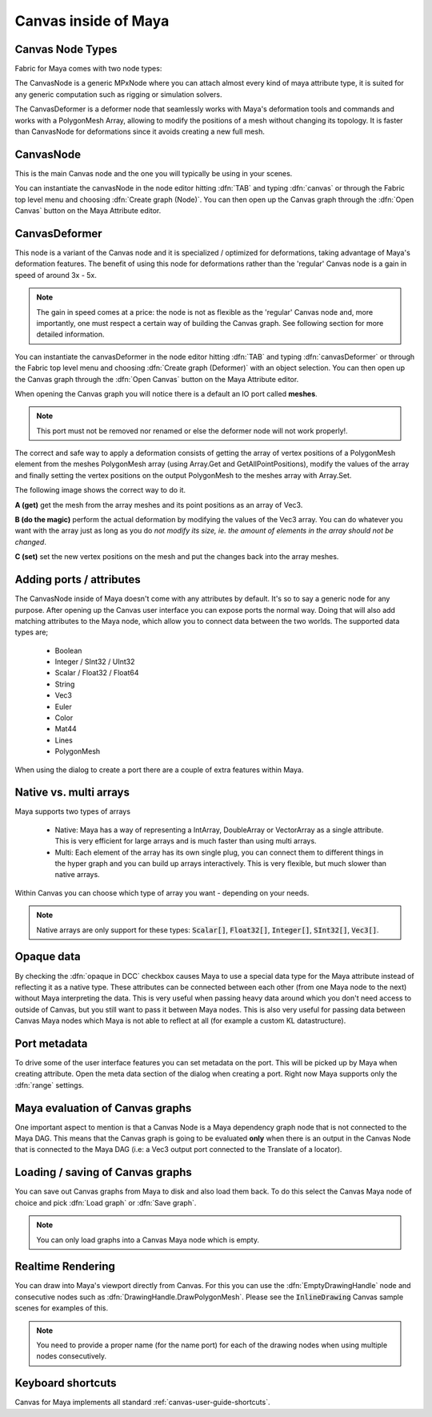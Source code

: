 .. _FabricForMaya.Canvas:

Canvas inside of Maya
=============================

.. image:: /images/Canvas/userguide_29.png

Canvas Node Types
--------------------

Fabric for Maya comes with two node types:

The CanvasNode is a generic MPxNode where you can attach almost every kind of maya attribute type, it is suited for any generic computation such as rigging or simulation solvers.

The CanvasDeformer is a deformer node that seamlessly works with Maya's deformation tools and commands and works with a PolygonMesh Array, allowing to modify the positions of a mesh without changing its topology. It is faster than CanvasNode for deformations since it avoids creating a new full mesh.

CanvasNode
--------------------

This is the main Canvas node and the one you will typically be using in your scenes.

You can instantiate the canvasNode in the node editor hitting :dfn:`TAB` and typing :dfn:`canvas` or through the Fabric top level menu and choosing :dfn:`Create graph (Node)`. You can then open up the Canvas graph through the :dfn:`Open Canvas` button on the Maya Attribute editor.

.. image:: /images/Canvas/userguide_30.jpg

CanvasDeformer
--------------------

This node is a variant of the Canvas node and it is specialized / optimized for deformations, taking advantage of Maya's deformation features. The benefit of using this node for deformations rather than the 'regular' Canvas node is a gain in speed of around 3x - 5x.

.. note:: The gain in speed comes at a price: the node is not as flexible as the 'regular' Canvas node and, more importantly, one must respect a certain way of building the Canvas graph. See following section for more detailed information.

You can instantiate the canvasDeformer in the node editor hitting :dfn:`TAB` and typing :dfn:`canvasDeformer` or through the Fabric top level menu and choosing :dfn:`Create graph (Deformer)` with an object selection. You can then open up the Canvas graph through the :dfn:`Open Canvas` button on the Maya Attribute editor.

When opening the Canvas graph you will notice there is a default an IO port called **meshes**.

.. note:: This port must not be removed nor renamed or else the deformer node will not work properly!.

The correct and safe way to apply a deformation consists of getting the array of vertex positions of a PolygonMesh element from the meshes PolygonMesh array (using Array.Get and GetAllPointPositions), modify the values of the array and finally setting the vertex positions on the output PolygonMesh to the meshes array with Array.Set.

The following image shows the correct way to do it.

.. image:: /images/Canvas/userguide_31.png

**A (get)** get the mesh from the array meshes and its point positions as an array of Vec3.

**B (do the magic)** perform the actual deformation by modifying the values of the Vec3 array. You can do whatever you want with the array just as long as you do *not modify its size, ie. the amount of elements in the array should not be changed*.

**C (set)** set the new vertex positions on the mesh and put the changes back into the array meshes.

 
Adding ports / attributes
----------------------------

The CanvasNode inside of Maya doesn't come with any attributes by default. It's so to say a generic node for any purpose. After opening up the Canvas user interface you can expose ports the normal way. Doing that will also add matching attributes to the Maya node, which allow you to connect data between the two worlds. The supported data types are;

  - Boolean
  - Integer / SInt32 / UInt32
  - Scalar / Float32 / Float64
  - String
  - Vec3
  - Euler
  - Color
  - Mat44
  - Lines
  - PolygonMesh

When using the dialog to create a port there are a couple of extra features within Maya.

.. image:: /images/Canvas/userguide_31.jpg

Native vs. multi arrays
-------------------------

Maya supports two types of arrays

  - Native: Maya has a way of representing a IntArray, DoubleArray or VectorArray as a single attribute. This is very efficient for large arrays and is much faster than using multi arrays.
  - Multi: Each element of the array has its own single plug, you can connect them to different things in the hyper graph and you can build up arrays interactively. This is very flexible, but much slower than native arrays.

Within Canvas you can choose which type of array you want - depending on your needs.

.. note:: Native arrays are only support for these types: :code:`Scalar[]`, :code:`Float32[]`, :code:`Integer[]`, :code:`SInt32[]`, :code:`Vec3[]`.

Opaque data
--------------------

By checking the :dfn:`opaque in DCC` checkbox causes Maya to use a special data type for the Maya attribute instead of reflecting it as a native type. These attributes can be connected between each other (from one Maya node to the next) without Maya interpreting the data. This is very useful when passing heavy data around which you don't need access to outside of Canvas, but you still want to pass it between Maya nodes. This is also very useful for passing data between Canvas Maya nodes which Maya is not able to reflect at all (for example a custom KL datastructure).

Port metadata
--------------------------

To drive some of the user interface features you can set metadata on the port. This will be picked up by Maya when creating attribute. Open the meta data section of the dialog when creating a port. Right now Maya supports only the :dfn:`range` settings.

.. image:: /images/Canvas/userguide_32.jpg

Maya evaluation of Canvas graphs
----------------------------------------

One important aspect to mention is that a Canvas Node is a Maya dependency graph node that is not connected to the Maya DAG. This means that the Canvas graph is going to be evaluated **only** when there is an output in the Canvas Node that is connected to the Maya DAG (i.e: a Vec3 output port connected to the Translate of a locator).

Loading / saving of Canvas graphs
----------------------------------------

You can save out Canvas graphs from Maya to disk and also load them back. To do this select the Canvas Maya node of choice and pick :dfn:`Load graph` or :dfn:`Save graph`.

.. note:: You can only load graphs into a Canvas Maya node which is empty.

Realtime Rendering
---------------------

You can draw into Maya's viewport directly from Canvas. For this you can use the :dfn:`EmptyDrawingHandle` node and consecutive nodes such as :dfn:`DrawingHandle.DrawPolygonMesh`. Please see the :code:`InlineDrawing` Canvas sample scenes for examples of this.

.. image:: /images/Canvas/userguide_33.jpg

.. note:: You need to provide a proper name (for the name port) for each of the drawing nodes when using multiple nodes consecutively.

Keyboard shortcuts
-------------------------

Canvas for Maya implements all standard :ref:`canvas-user-guide-shortcuts`.

